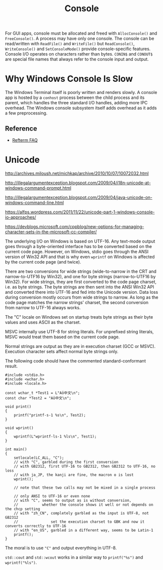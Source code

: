 #+title: Console

For GUI apps, console must be allocated and freed with =AllocConsole()= and
=FreeConsole()=. A process may have only one console. The console can be
read/written with =ReadFile()= and =WriteFile()= but =ReadConsole()=,
=WriteConsole()= and =SetConsoleMode()= provide console-specific features.
Console I/O operates on characters rather than bytes. =CONIN$= and =CONOUT$= are
special file names that always refer to the console input and output.

* Why Windows Console Is Slow

The Windows Terminal itself is poorly written and renders slowly.
A console app is hosted by a =conhost= process between the child process and its
parent, which handles the three standard I/O handles, adding more IPC overhead.
The Windows console subsystem itself adds overhead as it adds a few preprocessing.

** Reference

- [[https://github.com/cmuratori/refterm/blob/main/faq.md][Refterm FAQ]]

* Unicode

http://archives.miloush.net/michkap/archive/2010/10/07/10072032.html

http://illegalargumentexception.blogspot.com/2009/04/i18n-unicode-at-windows-command-prompt.html

http://illegalargumentexception.blogspot.com/2009/04/java-unicode-on-windows-command-line.html

https://alfps.wordpress.com/2011/11/22/unicode-part-1-windows-console-io-approaches/

https://devblogs.microsoft.com/cppblog/new-options-for-managing-character-sets-in-the-microsoft-cc-compiler/

The underlying I/O on Windows is based on UTF-16. Any text-mode output goes through
a byte-oriented interface has to be converted based on the current code page.
However, on Windows, stdio goes through the ANSI version of Win32 API
and that is why even =wprintf= on Windows is affected by the current code page
(and twice).

There are two conversions for wide strings (wide-to-narrow in the CRT and
narrow-to-UTF16 by Win32),
and one for byte strings (narrow-to-UTF16 by Win32).
For wide strings, they are first converted to the code page charset, i.e. as
byte strings. The byte strings are then sent into the ANSI Win32 API and
converted there into UTF-16 and fed into the Unicode version.
Data loss during conversion mostly occurs from wide strings to narrow. As long
as the code page matches the narrow strings' charset, the second conversion from
narrow to UTF-16 always works.

The "C" locale on Windows set on startup treats byte strings as their byte
values and uses ASCII as the charset.

MSVC internally use UTF-8 for string literals. For unprefixed string
literals, MSVC would treat them based on the current code page.

Normal strings are output as they are in execution charset (GCC or
MSVC). Execution character sets affect normal byte strings only.

The following code should have the commented standard-conformant result.

#+BEGIN_SRC C++
#include <stdio.h>
#include <wchar.h>
#include <locale.h>

const wchar_t *Test1 = L"Aō中文\n";
const char *Test2 = "Aō中文\n";

void print()
{
	printf("printf-s-1 %s\n", Test2);
}

void wprint()
{
	wprintf(L"wprintf-ls-1 %ls\n", Test1);
}

int main()
{
    setlocale(LC_ALL, "C");
    // with "C", garbled during the first conversion
    // with GB2312, first UTF-16 to GB2312, then GB2312 to UTF-16, no loss
    // with ja_JP, the kanji are fine, the macron o is lost
	wprint();

    // note that these two calls may not be mixed in a single process

    // only ANSI to UTF-16 or even none
    // with "C", seems to output as is without conversion,
    //           whether the console shows it well or not depends on the chcp setting
    // with "zh_CN", completely garbled as the input is UTF-8, not GB2312
    //               set the execution charset to GBK and now it converts correctly to UTF-16
    // with "en_US", garbled in a different way, seems to be Latin-1
    printf();
}
#+END_SRC

The moral is to use ="C"=  and output everything in UTF-8.

=std::cout= and =std::wcout= works in a similar way to =printf("%s")=
and =wprintf("%ls")=.
